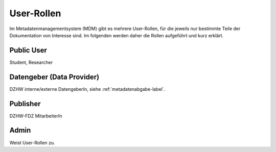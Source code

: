 User-Rollen
===========

Im Metadatenmanagementsystem (MDM) gibt es mehrere User-Rollen, für die jeweils nur bestimmte Teile der Dokumentation
von Interesse sind. Im folgenden werden daher die Rollen aufgeführt und kurz erklärt.

Public User
-----------
Student, Researcher

Datengeber (Data Provider)
--------------------------
DZHW interne/externe DatengeberIn, siehe :ref:`metadatenabgabe-label`.

Publisher
---------
DZHW-FDZ MitarbeiterIn

Admin
-----
Weist User-Rollen zu.
